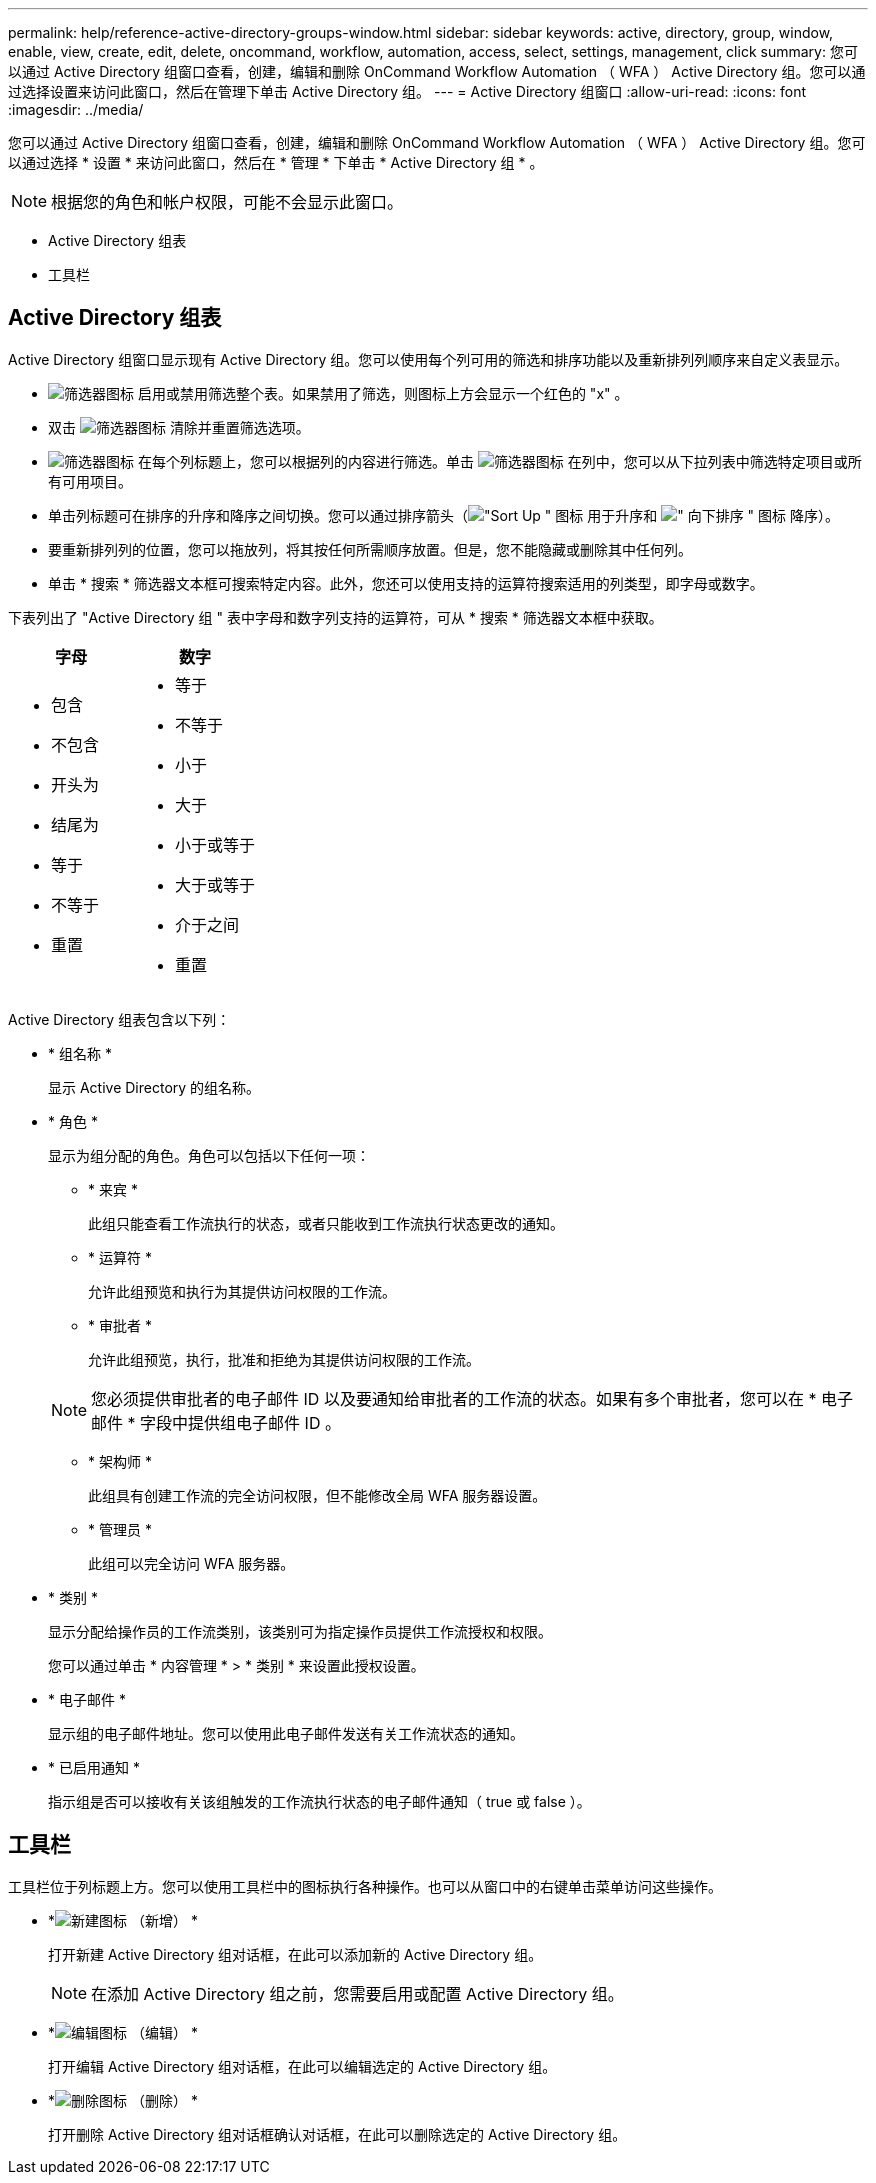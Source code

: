 ---
permalink: help/reference-active-directory-groups-window.html 
sidebar: sidebar 
keywords: active, directory, group, window, enable, view, create, edit, delete, oncommand, workflow, automation, access, select, settings, management, click 
summary: 您可以通过 Active Directory 组窗口查看，创建，编辑和删除 OnCommand Workflow Automation （ WFA ） Active Directory 组。您可以通过选择设置来访问此窗口，然后在管理下单击 Active Directory 组。 
---
= Active Directory 组窗口
:allow-uri-read: 
:icons: font
:imagesdir: ../media/


[role="lead"]
您可以通过 Active Directory 组窗口查看，创建，编辑和删除 OnCommand Workflow Automation （ WFA ） Active Directory 组。您可以通过选择 * 设置 * 来访问此窗口，然后在 * 管理 * 下单击 * Active Directory 组 * 。


NOTE: 根据您的角色和帐户权限，可能不会显示此窗口。

* Active Directory 组表
* 工具栏




== Active Directory 组表

Active Directory 组窗口显示现有 Active Directory 组。您可以使用每个列可用的筛选和排序功能以及重新排列列顺序来自定义表显示。

* image:../media/filter_icon_wfa.gif["筛选器图标"] 启用或禁用筛选整个表。如果禁用了筛选，则图标上方会显示一个红色的 "x" 。
* 双击 image:../media/filter_icon_wfa.gif["筛选器图标"] 清除并重置筛选选项。
* image:../media/wfa_filter_icon.gif["筛选器图标"] 在每个列标题上，您可以根据列的内容进行筛选。单击 image:../media/wfa_filter_icon.gif["筛选器图标"] 在列中，您可以从下拉列表中筛选特定项目或所有可用项目。
* 单击列标题可在排序的升序和降序之间切换。您可以通过排序箭头（image:../media/wfa_sortarrow_up_icon.gif["\"Sort Up \" 图标"] 用于升序和 image:../media/wfa_sortarrow_down_icon.gif["\" 向下排序 \" 图标"] 降序）。
* 要重新排列列的位置，您可以拖放列，将其按任何所需顺序放置。但是，您不能隐藏或删除其中任何列。
* 单击 * 搜索 * 筛选器文本框可搜索特定内容。此外，您还可以使用支持的运算符搜索适用的列类型，即字母或数字。


下表列出了 "Active Directory 组 " 表中字母和数字列支持的运算符，可从 * 搜索 * 筛选器文本框中获取。

[cols="2*"]
|===
| 字母 | 数字 


 a| 
* 包含
* 不包含
* 开头为
* 结尾为
* 等于
* 不等于
* 重置

 a| 
* 等于
* 不等于
* 小于
* 大于
* 小于或等于
* 大于或等于
* 介于之间
* 重置


|===
Active Directory 组表包含以下列：

* * 组名称 *
+
显示 Active Directory 的组名称。

* * 角色 *
+
显示为组分配的角色。角色可以包括以下任何一项：

+
** * 来宾 *
+
此组只能查看工作流执行的状态，或者只能收到工作流执行状态更改的通知。

** * 运算符 *
+
允许此组预览和执行为其提供访问权限的工作流。

** * 审批者 *
+
允许此组预览，执行，批准和拒绝为其提供访问权限的工作流。

+

NOTE: 您必须提供审批者的电子邮件 ID 以及要通知给审批者的工作流的状态。如果有多个审批者，您可以在 * 电子邮件 * 字段中提供组电子邮件 ID 。

** * 架构师 *
+
此组具有创建工作流的完全访问权限，但不能修改全局 WFA 服务器设置。

** * 管理员 *
+
此组可以完全访问 WFA 服务器。



* * 类别 *
+
显示分配给操作员的工作流类别，该类别可为指定操作员提供工作流授权和权限。

+
您可以通过单击 * 内容管理 * > * 类别 * 来设置此授权设置。

* * 电子邮件 *
+
显示组的电子邮件地址。您可以使用此电子邮件发送有关工作流状态的通知。

* * 已启用通知 *
+
指示组是否可以接收有关该组触发的工作流执行状态的电子邮件通知（ true 或 false ）。





== 工具栏

工具栏位于列标题上方。您可以使用工具栏中的图标执行各种操作。也可以从窗口中的右键单击菜单访问这些操作。

* *image:../media/new_wfa_icon.gif["新建图标"] （新增） *
+
打开新建 Active Directory 组对话框，在此可以添加新的 Active Directory 组。

+

NOTE: 在添加 Active Directory 组之前，您需要启用或配置 Active Directory 组。

* *image:../media/edit_wfa_icon.gif["编辑图标"] （编辑） *
+
打开编辑 Active Directory 组对话框，在此可以编辑选定的 Active Directory 组。

* *image:../media/delete_wfa_icon.gif["删除图标"] （删除） *
+
打开删除 Active Directory 组对话框确认对话框，在此可以删除选定的 Active Directory 组。


